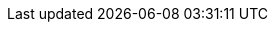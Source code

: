 :quarkus-version: 3.0.0.Alpha4
:quarkus-cxf-version: 1.7.3
:link-quarkus-code-generator: https://code.quarkus.io/
:quarkus-cxf-project-name: CXF Extensions for Quarkus

